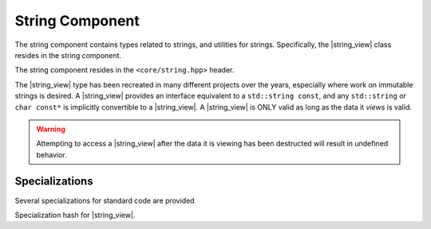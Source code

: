 .. _core-string-component:

String Component
================

.. default-domain:: cpp

.. |string_view| replace:: :class:`string_view <basic_string_view\<T>>`
.. |npos| replace:: :member:`npos <basic_string_view\<T>::npos>`

The string component contains types related to strings, and utilities for
strings. Specifically, the |string_view| class resides in the
string component.

The string component resides in the ``<core/string.hpp>`` header.

.. namespace:: core

.. class:: basic_string_view<T>

   The |string_view| type has been recreated in many different projects over the
   years, especially where work on immutable strings is desired. A |string_view|
   provides an interface equivalent to a ``std::string const``, and any
   ``std::string`` or ``char const*`` is implicitly convertible to a
   |string_view|. A |string_view| is ONLY valid as long as the data it *views* is
   valid.

   .. warning:: Attempting to access a |string_view| after the data it is
      viewing has been destructed will result in undefined behavior.

   .. type:: difference_type

      An alias of ``std::ptrdiff_t``

   .. type:: value_type

      An alias of ``T``

   .. type:: size_type

      An alias of ``std::size_t``

   .. type:: const_reference
             reference

      ``value_type const&``

   .. type:: const_pointer
             pointer

      ``value_type const*``

   .. type:: const_iterator
             iterator

      :type:`pointer`

   .. type:: const_reverse_iterator
             reverse_iterator

      ``std::reverse_iterator<const_iterator>``

   .. member:: static constexpr npos

      :type: :type:`size_type`

      equal to ``std::numeric_limits<size_type>::max()``

   .. function:: basic_string_view (std::string const& str)

      Constructs the object such that it views the entire contents of the given
      string.

      :postcondition: :func:`size` == *str*.size()

   .. function:: constexpr basic_string_view (pointer str, size_type len)

      Constructs the object such that it views the given string and has a
      maximum length of the given length.

      :postcondition: :func:`size` == *len*

   .. function:: basic_string_view (pointer str)

      Constructs the object such that it views the given string, and has a
      length of the entire null terminated string.

   .. function:: basic_string_view (basic_string_view const&)

      Copies the object given, such that they are equivalent in every
      way.

      .. note:: Because copying a |string_view| is cheap, no move constructor is
         defined.

   .. function:: constexpr basic_string_view ()

      Constructs the object to be empty.

      :postcondition: :func:`empty` == true

   .. function:: operator std::basic_string<T> () const

      Marked as *explicit*. Creates a new ``std::basic_string`` from the
      |string_view|.

   .. function:: constexpr const_iterator cbegin () const noexcept
                 constexpr const_iterator begin () const noexcept

      :returns: Iterator to the beginning of the |string_view|.

   .. function:: constexpr const_iterator cend () const noexcept
                 constexpr const_iterator end () const noexcept

      :returns: Iterator to the end of the |string_view|.

   .. function:: const_reverse_iterator crbegin() const noexcept
                 const_reverse_iterator rbegin () const noexcept

      :returns: reverse iterator to the beginning of the |string_view|

   .. function:: const_reverse_iterator crend () const noexcept
                 const_reverse_iterator rend () const noexcept

      :returns: reverse iterator to the beginning of the |string_view|

   .. function:: constexpr size_type max_size () const noexcept

      :returns: :func:`size`

   .. function:: constexpr size_type length () const noexcept
                 constexpr size_type size () const noexcept

      :returns: Length of the object in terms of ``sizeof(T) * N``

   .. function:: constexpr bool empty () const noexcept

      :returns: Whether the object is a 'null view'

   .. function:: constexpr reference operator [] (size_type idx) const

      :returns: reference to the :type:`value_type` located at *idx*.

   .. function:: constexpr reference front () const

      :returns: reference to the :type:`value_type` located at the index 0.

   .. function:: constexpr reference back () const

      :returns: reference to the :type:`value_type` located at the end of the
                |string_view|.

   .. function:: constexpr pointer data () const

      :returns: :type:`pointer` to the data viewed by the |string_view|.
                This pointer is not guaranteed to be null terminated, and
                should be treated as such.

   .. function:: void remove_prefix (size_type n)

      Moves the front of the |string_view| forward *n* characters or
      :func:`size` if *n* is greater than :func:`size`.

   .. function:: void remove_suffix (size_type n)

      Moves the end of the |string_view| backwards *n* characters or
      :func:`size` if *n* is greater than :func:`size`.

   .. function:: void clear () noexcept

      Sets the |string_view| to be empty.

      :postconditions: :func:`empty` == true

   .. function:: constexpr basic_string_view substr \
                 (size_type pos, size_type n=npos) const

      :returns: a new |string_view| with starting point *pos* and a length of
                *n* characters. If *n* is equal to |npos|, or 
                *pos* + *n* is greater than :func:`size`, the length will be
                the remainder of the string. Otherwise it will be *n*
                characters.
      :throws: ``std::out_of_range`` if *pos* is greater than :func:`size`

   .. function:: bool starts_with (basic_string_view value) const noexcept
                 bool starts_with (value_type value) const noexcept

      :returns: Whether the |string_view| starts with the given *value*.

   .. function:: bool ends_with (basic_string_view value) const noexcept
                 bool ends_with (value_type value) const noexcept

      :returns: Whether the |string_view| ends with the given *value*.

   .. function:: difference_type compare (basic_string_view that) const

      Compares two |string_view|'s. First calculates the number of characters
      to compare, then compares via a character by character lexicographical
      comparison. If the result is 0, then their sizes are compared and the
      return value is affected by their length.

      :returns: negative value if this |string_view| is less than the other,
                zero if the both |string_view|'s are equal,
                positive value if this |string_view| is greater than the other.

   .. function:: reference at (size_type idx) const

      :returns: :type:`value_type` located at *idx*.
      :throws: ``std::out_of_range`` if *idx* is greater than or equal to
               :func:`size`.

   .. function:: size_type find_first_not_of (basic_string_view) const
                 size_type find_first_not_of (value_type) const

      Finds the first character equal to none of the characters in the given
      character sequence. 

      :returns: index of the first character not in the given sequence, or
                |npos| if no such character is found.

   .. function:: size_type find_last_not_of (basic_string_view) const
                 size_type find_last_not_of (value_type) const

      Finds the last character equal to none of the characters in the given
      character sequence.

      :returns: index of the last character not in the given sequence, or
                |npos| if no such character is found.

   .. function:: size_type find_first_of (basic_string_view) const
                 size_type find_first_of (value_type) const

      Finds the first character equal to one of characters in the given
      character sequence.

      :returns: Index of the first character found, or |npos| if no such 
                character is found.

   .. function:: size_type find_last_of (basic_string_view) const
                 size_type find_last_of (value_type) const

      Finds the last character equal to one of characters in the given
      character sequence.

      :returns: Index of the last character found, or |npos| is no such
                character is found.

   .. function:: size_type rfind (basic_string_view) const
                 size_type rfind (value_type) const

      Finds the last substring equal to the given character sequence.

      :returns: index of the desired substring, or |npos| if no such substring
                was found.

   .. function:: size_type find (basic_string_view) const
                 size_type find (value_type) const

      Finds the first substring equal to the given character sequence.

      :returns: index of the desired substring, or |npos| if no such substring
                was found.

   .. function:: void swap (basic_string_view& that) noexcept

      Swaps the contents of the |string_view| with *that*.

.. function:: bool operator == (basic_string_view, basic_string_view)
              bool operator != (basic_string_view, basic_string_view)
              bool operator >= (basic_string_view, basic_string_view)
              bool operator <= (basic_string_view, basic_string_view)
              bool operator > (basic_string_view, basic_string_view)
              bool operator < (basic_string_view, basic_string_view)

   :returns: Whether the given |string_view|'s meet the requirements for the
             given operator. Follows the same semantics as the ``std::string``
             comparison operators.

.. function:: std::basic_ostream<T>& operator << \
              (std::basic_ostream<T>& os, basic_string_view<T> const& str)

   Overload to print a |string_view| directly to the given stream *os*.

.. type:: string_view

   A type alias for |string_view| where ``T`` is ``char``.

.. type:: wstring_view

   A type alias for |string_view| where ``T`` is ``wchar_t``.

.. type:: u16string_view

   A type alias for |string_view| where ``T`` is ``char16_t``.

.. type:: u32string_view

   A type alias for |string_view| where ``T`` is ``char32_t``.

Specializations
---------------

.. namespace:: std

Several specializations for standard code are provided

.. function:: void swap(basic_string_view&, basic_string_view&)

   Calls :func:`basic_string_view\<T>::swap`

.. class:: hash<basic_string_view<T>>

   Specialization hash for |string_view|.
